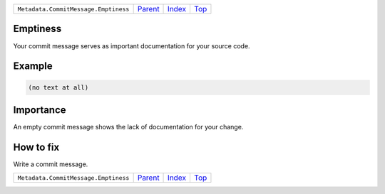 +--------------------------------------+-----------------+--------------+------------+
| ``Metadata.CommitMessage.Emptiness`` | `Parent <..>`_  | `Index </>`_ | `Top <#>`_ |
+--------------------------------------+-----------------+--------------+------------+

Emptiness
=========
Your commit message serves as important documentation for your source
code.

Example
=======

.. code-block:: English

    (no text at all)


Importance
==========

An empty commit message shows the lack of documentation for your
change.

How to fix
==========

Write a commit message.

+--------------------------------------+-----------------+--------------+------------+
| ``Metadata.CommitMessage.Emptiness`` | `Parent <..>`_  | `Index </>`_ | `Top <#>`_ |
+--------------------------------------+-----------------+--------------+------------+


